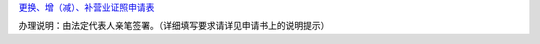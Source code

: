 `更换、增（减）、补营业证照申请表
<http://xwrwz.qiniudn.com/html/更换、增（减）补证照申请表.html>`_

办理说明：由法定代表人亲笔签署。（详细填写要求请详见申请书上的说明提示）

